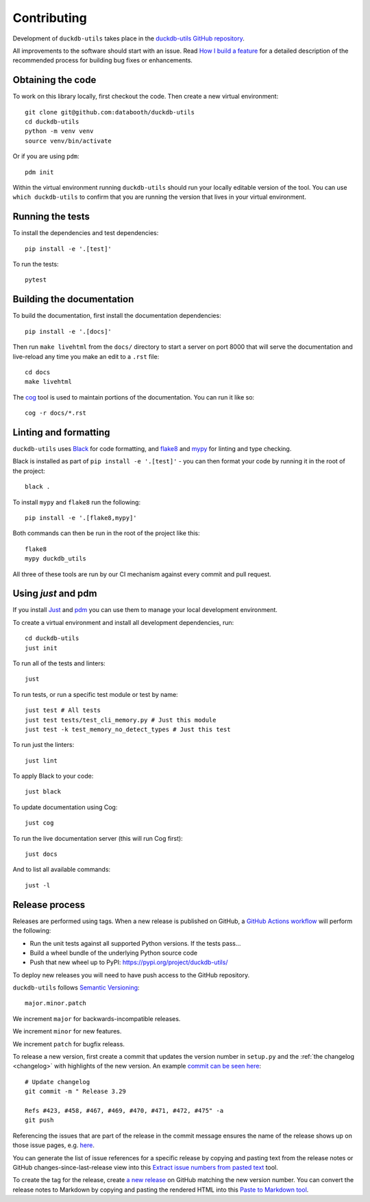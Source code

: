 .. _contributing:

==============
 Contributing
==============

Development of ``duckdb-utils`` takes place in the `duckdb-utils GitHub repository <https://github.com/databooth/duckdb-utils>`__.

All improvements to the software should start with an issue. Read `How I build a feature <https://databooth.com.au/2022/Jan/12/how-i-build-a-feature/>`__ for a detailed description of the recommended process for building bug fixes or enhancements.

.. _contributing_checkout:

Obtaining the code
==================

To work on this library locally, first checkout the code. Then create a new virtual environment::

    git clone git@github.com:databooth/duckdb-utils
    cd duckdb-utils
    python -m venv venv
    source venv/bin/activate

Or if you are using ``pdm``::

    pdm init

Within the virtual environment running ``duckdb-utils`` should run your locally editable version of the tool. You can use ``which duckdb-utils`` to confirm that you are running the version that lives in your virtual environment.

.. _contributing_tests:

Running the tests
=================

To install the dependencies and test dependencies::

    pip install -e '.[test]'

To run the tests::

    pytest

.. _contributing_docs:

Building the documentation
==========================

To build the documentation, first install the documentation dependencies::

    pip install -e '.[docs]'

Then run ``make livehtml`` from the ``docs/`` directory to start a server on port 8000 that will serve the documentation and live-reload any time you make an edit to a ``.rst`` file::

    cd docs
    make livehtml

The `cog <https://github.com/nedbat/cog>`__ tool is used to maintain portions of the documentation. You can run it like so::

    cog -r docs/*.rst

.. _contributing_linting:

Linting and formatting
======================

``duckdb-utils`` uses `Black <https://black.readthedocs.io/>`__ for code formatting, and `flake8 <https://flake8.pycqa.org/>`__ and `mypy <https://mypy.readthedocs.io/>`__ for linting and type checking.

Black is installed as part of ``pip install -e '.[test]'`` - you can then format your code by running it in the root of the project::

    black .

To install ``mypy`` and ``flake8`` run the following::

    pip install -e '.[flake8,mypy]'

Both commands can then be run in the root of the project like this::

    flake8
    mypy duckdb_utils

All three of these tools are run by our CI mechanism against every commit and pull request.

.. _contributing_just:

Using `just` and pdm
=====================

If you install `Just <https://github.com/casey/just>`__ and `pdm <https://pdm.pypa.io/>`__ you can use them to manage your local development environment.

To create a virtual environment and install all development dependencies, run::

    cd duckdb-utils
    just init

To run all of the tests and linters::

    just

To run tests, or run a specific test module or test by name::

    just test # All tests
    just test tests/test_cli_memory.py # Just this module
    just test -k test_memory_no_detect_types # Just this test

To run just the linters::

    just lint

To apply Black to your code::

    just black

To update documentation using Cog::

    just cog

To run the live documentation server (this will run Cog first)::

    just docs

And to list all available commands::

    just -l

.. _release_process:

Release process
===============

Releases are performed using tags. When a new release is published on GitHub, a `GitHub Actions workflow <https://github.com/databooth/duckdb-utils/blob/main/.github/workflows/publish.yml>`__ will perform the following:

* Run the unit tests against all supported Python versions. If the tests pass...
* Build a wheel bundle of the underlying Python source code
* Push that new wheel up to PyPI: https://pypi.org/project/duckdb-utils/

To deploy new releases you will need to have push access to the GitHub repository.

``duckdb-utils`` follows `Semantic Versioning <https://semver.org/>`__::

    major.minor.patch

We increment ``major`` for backwards-incompatible releases.

We increment ``minor`` for new features.

We increment ``patch`` for bugfix releass.

To release a new version, first create a commit that updates the version number in ``setup.py`` and the :ref:`the changelog <changelog>` with highlights of the new version. An example `commit can be seen here <https://github.com/databooth/duckdb-utils/commit/b491f22d817836829965516983a3f4c3c72c05fc>`__::

    # Update changelog
    git commit -m " Release 3.29

    Refs #423, #458, #467, #469, #470, #471, #472, #475" -a
    git push

Referencing the issues that are part of the release in the commit message ensures the name of the release shows up on those issue pages, e.g. `here <https://github.com/databooth/duckdb-utils/issues/458#ref-commit-b491f22>`__.

You can generate the list of issue references for a specific release by copying and pasting text from the release notes or GitHub changes-since-last-release view into this `Extract issue numbers from pasted text <https://observablehq.com/@databooth/extract-issue-numbers-from-pasted-text>`__ tool.

To create the tag for the release, create `a new release <https://github.com/databooth/duckdb-utils/releases/new>`__ on GitHub matching the new version number. You can convert the release notes to Markdown by copying and pasting the rendered HTML into this `Paste to Markdown tool <https://euangoddard.github.io/clipboard2markdown/>`__.

